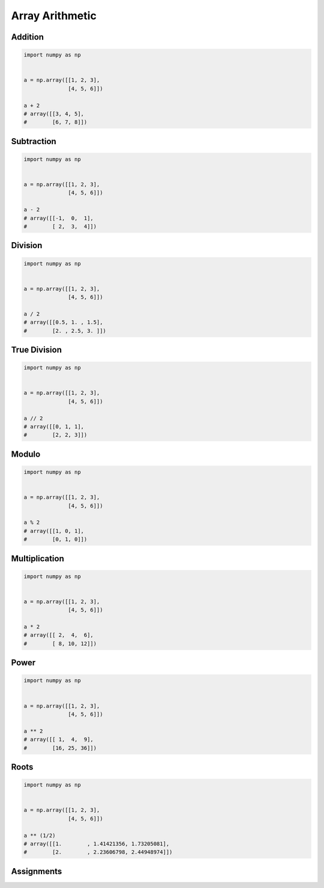 ****************
Array Arithmetic
****************

.. glossary::

    Scalar
        Single Value

    Vectorized Operations
        Single statement without a loop that explains a looping concept.
        Applies operation to each element.

            .. code-block:: python

                import numpy as np


                a = np.array([1, 2, 3])

                a + 1
                # array([2, 3, 4])


Addition
========
.. code-block:: python

    import numpy as np


    a = np.array([[1, 2, 3],
                  [4, 5, 6]])

    a + 2
    # array([[3, 4, 5],
    #        [6, 7, 8]])


Subtraction
===========
.. code-block:: python

    import numpy as np


    a = np.array([[1, 2, 3],
                  [4, 5, 6]])

    a - 2
    # array([[-1,  0,  1],
    #        [ 2,  3,  4]])


Division
========
.. code-block:: python

    import numpy as np


    a = np.array([[1, 2, 3],
                  [4, 5, 6]])

    a / 2
    # array([[0.5, 1. , 1.5],
    #        [2. , 2.5, 3. ]])


True Division
=============
.. code-block:: python

    import numpy as np


    a = np.array([[1, 2, 3],
                  [4, 5, 6]])

    a // 2
    # array([[0, 1, 1],
    #        [2, 2, 3]])


Modulo
======
.. code-block:: python

    import numpy as np


    a = np.array([[1, 2, 3],
                  [4, 5, 6]])

    a % 2
    # array([[1, 0, 1],
    #        [0, 1, 0]])


Multiplication
==============
.. code-block:: python

    import numpy as np


    a = np.array([[1, 2, 3],
                  [4, 5, 6]])

    a * 2
    # array([[ 2,  4,  6],
    #        [ 8, 10, 12]])


Power
=====
.. code-block:: python

    import numpy as np


    a = np.array([[1, 2, 3],
                  [4, 5, 6]])

    a ** 2
    # array([[ 1,  4,  9],
    #        [16, 25, 36]])


Roots
=====
.. code-block:: python

    import numpy as np


    a = np.array([[1, 2, 3],
                  [4, 5, 6]])

    a ** (1/2)
    # array([[1.        , 1.41421356, 1.73205081],
    #        [2.        , 2.23606798, 2.44948974]])


Assignments
===========
.. todo:: Create assignments
